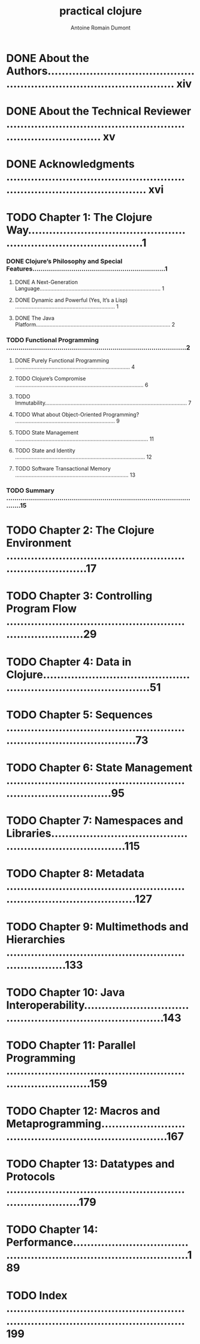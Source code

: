 #+Title: practical clojure
#+author: Antoine Romain Dumont
#+STARTUP: indent
#+STARTUP: hidestars odd

* DONE About the Authors.......................................................................................... xiv
* DONE About the Technical Reviewer .............................................................................. xv
* DONE Acknowledgments ........................................................................................... xvi
* TODO Chapter 1: The Clojure Way....................................................................................1
*** DONE Clojure’s Philosophy and Special Features.................................................................1
***** DONE A Next-Generation Language................................................................................ 1
***** DONE Dynamic and Powerful (Yes, It’s a Lisp) .................................................................. 1
***** DONE The Java Platform......................................................................................... 2
*** TODO Functional Programming ........................................................................................2
***** DONE Purely Functional Programming ............................................................................ 4
***** TODO Clojure’s Compromise ..................................................................................... 6
***** TODO Immutability.............................................................................................. 7
***** TODO What about Object-Oriented Programming? .................................................................. 9
***** TODO State Management ........................................................................................ 11
***** TODO State and Identity ...................................................................................... 12
***** TODO Software Transactional Memory ........................................................................... 13
*** TODO Summary .................................................................................................15
* TODO Chapter 2: The Clojure Environment ..........................................................................17
* TODO Chapter 3: Controlling Program Flow .........................................................................29
* TODO Chapter 4: Data in Clojure...................................................................................51
* TODO Chapter 5: Sequences ........................................................................................73
* TODO Chapter 6: State Management .................................................................................95
* TODO Chapter 7: Namespaces and Libraries.........................................................................115
* TODO Chapter 8: Metadata ........................................................................................127
* TODO Chapter 9: Multimethods and Hierarchies ....................................................................133
* TODO Chapter 10: Java Interoperability...........................................................................143
* TODO Chapter 11: Parallel Programming ...........................................................................159
* TODO Chapter 12: Macros and Metaprogramming......................................................................167
* TODO Chapter 13: Datatypes and Protocols ........................................................................179
* TODO Chapter 14: Performance.....................................................................................189
* TODO Index ......................................................................................................199
